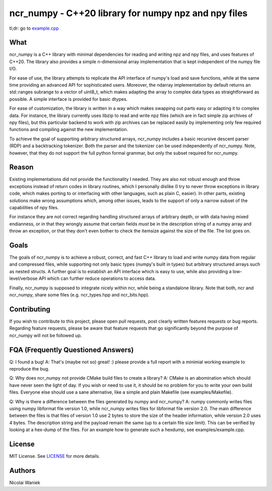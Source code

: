 ncr_numpy - C++20 library for numpy npz and npy files
=====================================================

tl;dr: go to `example.cpp <examples/example.cpp>`_

What
----
ncr_numpy is a C++ library with minimal dependencies for reading and writing npz
and npy files, and uses features of C++20. The library also provides a simple
n-dimensional array implementation that is kept independent of the numpy file
I/O.

For ease of use, the library attempts to replicate the API interface of numpy's
load and save functions, while at the same time providing an advanced API for
sophisticated users. Moreover, the ndarray implementation by default returns an
std::ranges subrange to a vector of uint8_t, which makes adapting the array to
complex data types as straightforward as possible. A simple interface is
provided for basic dtypes.

For ease of customization, the library is written in a way which makes swapping
out parts easy or adapting it to complex data. For instance, the library
currently uses libzip to read and write npz files (which are in fact simple zip
archives of npy files), but this particular backend to work with zip archives
can be replaced easily by implementing only few required functions and compiling
against the new implementation.

To achieve the goal of supporting arbitrary structured arrays, ncr_numpy
includes a basic recursive descent parser (RDP) and a backtracking tokenizer.
Both the parser and the tokenizer can be used independently of ncr_numpy. Note,
however, that they do not support the full python formal grammar, but only the
subset required for ncr_numpy.


Reason
------
Existing implementations did not provide the functionality I needed. They are
also not robust enough and throw exceptions instead of return codes in library
routines, which I personally dislike (I try to never throw exceptions in library
code, which makes porting to or interfacing with other languages, such as plain
C, easier). In other parts, existing solutions make wrong assumptions which,
among other issues, leads to the support of only a narrow subset of the
capabilities of npy files.

For instance they are not correct regarding handling structured arrays of
arbitrary depth, or with data having mixed endianness, or in that they wrongly
assume that certain fields *must* be in the description string of a numpy array
and throw an exception, or that they don't even bother to check the itemsize
against the size of the file.  The list goes on.


Goals
-----
The goals of ncr_numpy is to achieve a robust, correct, and fast C++ library to
load and write numpy data from regular and compressed files, while supporting
not only basic types (numpy's built in types) but arbitrary structured arrays
such as nested structs. A further goal is to establish an API interface which is
easy to use, while also providing a low-level/verbose API which can further
reduce operations to access data.

Finally, ncr_numpy is supposed to integrate nicely within ncr, while being a
standalone library. Note that both, ncr and ncr_numpy, share some files (e.g.
ncr_types.hpp and ncr_bits.hpp).


Contributing
------------
If you wish to contribute to this project, please open pull requests, post
clearly written features requests or bug reports. Regarding feature requests,
please be aware that feature requests that go significantly beyond the purpose
of ncr_numpy will not be followed up.


FQA (Frequently Questioned Answers)
-----------------------------------
Q: I found a bug!
A: That's (maybe not so) great! :) please provide a full report with a minimial
working example to reproduce the bug.

Q: Why does ncr_numpy not provide CMake build files to create a library?
A: CMake is an abomination which should have never seen the light of day. If you
wish or need to use it, it should be no problem for you to write your own build
files. Everyone else should use a sane alternative, like a simple and plain
Makefile (see examples/Makefile).

Q: Why is there a difference between the files generated by numpy and ncr_numpy?
A: numpy commonly writes files using numpy libformat file version 1.0, while
ncr_numpy writes files for libformat file version 2.0. The main difference
between the files is that files of version 1.0 use 2 bytes to store the size of
the header information, while version 2.0 uses 4 bytes. The description string
and the payload remain the same (up to a certain file size limit). This can be
verified by looking at a hex-dump of the files. For an example how to generate
such a hexdump, see examples/example.cpp.


License
-------
MIT License. See `LICENSE <LICENSE>`_ for more details.


Authors
-------
Nicolai Waniek
